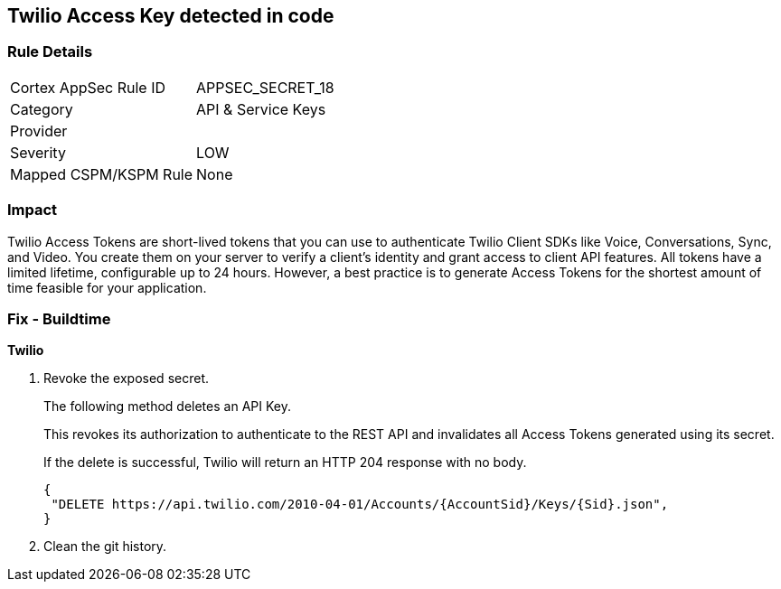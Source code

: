 == Twilio Access Key detected in code


=== Rule Details

[cols="1,2"]
|===
|Cortex AppSec Rule ID |APPSEC_SECRET_18
|Category |API & Service Keys
|Provider |
|Severity |LOW
|Mapped CSPM/KSPM Rule |None
|===


=== Impact
Twilio Access Tokens are short-lived tokens that you can use to authenticate Twilio Client SDKs like Voice, Conversations, Sync, and Video.
You create them on your server to verify a client's identity and grant access to client API features.
All tokens have a limited lifetime, configurable up to 24 hours.
However, a best practice is to generate Access Tokens for the shortest amount of time feasible for your application.

=== Fix - Buildtime


*Twilio* 



.  Revoke the exposed secret.
+
The following method deletes an API Key.
+
This revokes its authorization to authenticate to the REST API and invalidates all Access Tokens generated using its secret.
+
If the delete is successful, Twilio will return an HTTP 204 response with no body.
+

[source,text]
----
{
 "DELETE https://api.twilio.com/2010-04-01/Accounts/{AccountSid}/Keys/{Sid}.json",
}
----


.  Clean the git history.
